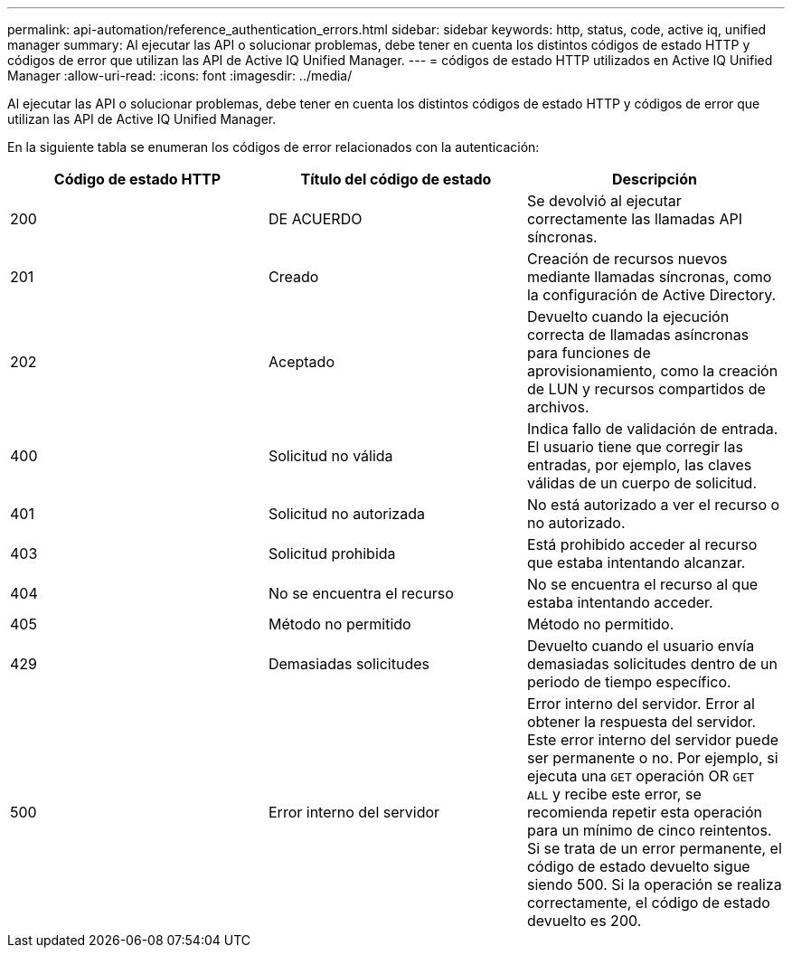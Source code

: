 ---
permalink: api-automation/reference_authentication_errors.html 
sidebar: sidebar 
keywords: http, status, code, active iq, unified manager 
summary: Al ejecutar las API o solucionar problemas, debe tener en cuenta los distintos códigos de estado HTTP y códigos de error que utilizan las API de Active IQ Unified Manager. 
---
= códigos de estado HTTP utilizados en Active IQ Unified Manager
:allow-uri-read: 
:icons: font
:imagesdir: ../media/


[role="lead"]
Al ejecutar las API o solucionar problemas, debe tener en cuenta los distintos códigos de estado HTTP y códigos de error que utilizan las API de Active IQ Unified Manager.

En la siguiente tabla se enumeran los códigos de error relacionados con la autenticación:

[cols="3*"]
|===
| Código de estado HTTP | Título del código de estado | Descripción 


 a| 
200
 a| 
DE ACUERDO
 a| 
Se devolvió al ejecutar correctamente las llamadas API síncronas.



 a| 
201
 a| 
Creado
 a| 
Creación de recursos nuevos mediante llamadas síncronas, como la configuración de Active Directory.



 a| 
202
 a| 
Aceptado
 a| 
Devuelto cuando la ejecución correcta de llamadas asíncronas para funciones de aprovisionamiento, como la creación de LUN y recursos compartidos de archivos.



 a| 
400
 a| 
Solicitud no válida
 a| 
Indica fallo de validación de entrada. El usuario tiene que corregir las entradas, por ejemplo, las claves válidas de un cuerpo de solicitud.



 a| 
401
 a| 
Solicitud no autorizada
 a| 
No está autorizado a ver el recurso o no autorizado.



 a| 
403
 a| 
Solicitud prohibida
 a| 
Está prohibido acceder al recurso que estaba intentando alcanzar.



 a| 
404
 a| 
No se encuentra el recurso
 a| 
No se encuentra el recurso al que estaba intentando acceder.



 a| 
405
 a| 
Método no permitido
 a| 
Método no permitido.



 a| 
429
 a| 
Demasiadas solicitudes
 a| 
Devuelto cuando el usuario envía demasiadas solicitudes dentro de un periodo de tiempo específico.



 a| 
500
 a| 
Error interno del servidor
 a| 
Error interno del servidor. Error al obtener la respuesta del servidor. Este error interno del servidor puede ser permanente o no. Por ejemplo, si ejecuta una `GET` operación OR `GET ALL` y recibe este error, se recomienda repetir esta operación para un mínimo de cinco reintentos. Si se trata de un error permanente, el código de estado devuelto sigue siendo 500. Si la operación se realiza correctamente, el código de estado devuelto es 200.

|===